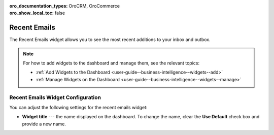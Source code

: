.. _user-guide--business-intelligence--widgets--recent-emails:

:oro_documentation_types: OroCRM, OroCommerce
:oro_show_local_toc: false

Recent Emails
-------------

.. start_emails_widget

The Recent Emails widget allows you to see the most recent additions to your inbox and outbox.

.. image:: /user/img/dashboards/recent_emails.png
   :alt: A sample of the Recent Emails widget

.. note:: For how to add widgets to the dashboard and manage them, see the relevant topics:

      * :ref:`Add Widgets to the Dashboard <user-guide--business-intelligence--widgets--add>`
      * :ref:`Manage Widgets on the Dashboard <user-guide--business-intelligence--widgets--manage>`

.. finish_emails_widget

Recent Emails Widget Configuration
^^^^^^^^^^^^^^^^^^^^^^^^^^^^^^^^^^

You can adjust the following settings for the recent emails widget:

* **Widget title** --- the name displayed on the dashboard. To change the name, clear the **Use Default** check box and provide a new name.

.. image:: /user/img/dashboards/recent_emails_config.png
   :alt: Configuring the Recent Emails widget

